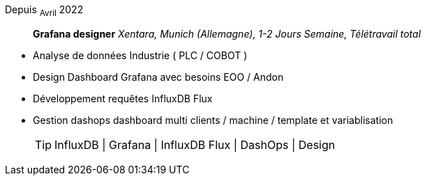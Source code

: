 Depuis ~Avril~ 2022:: **Grafana designer**
__Xentara, Munich (Allemagne), 1-2 Jours Semaine, Télétravail total__
****
* Analyse de données Industrie ( PLC / COBOT )
* Design Dashboard Grafana avec besoins  EOO / Andon 
* Développement requêtes InfluxDB Flux
* Gestion dashops dashboard multi clients / machine / template et variablisation
[TIP]
InfluxDB | Grafana | InfluxDB Flux | DashOps | Design
****